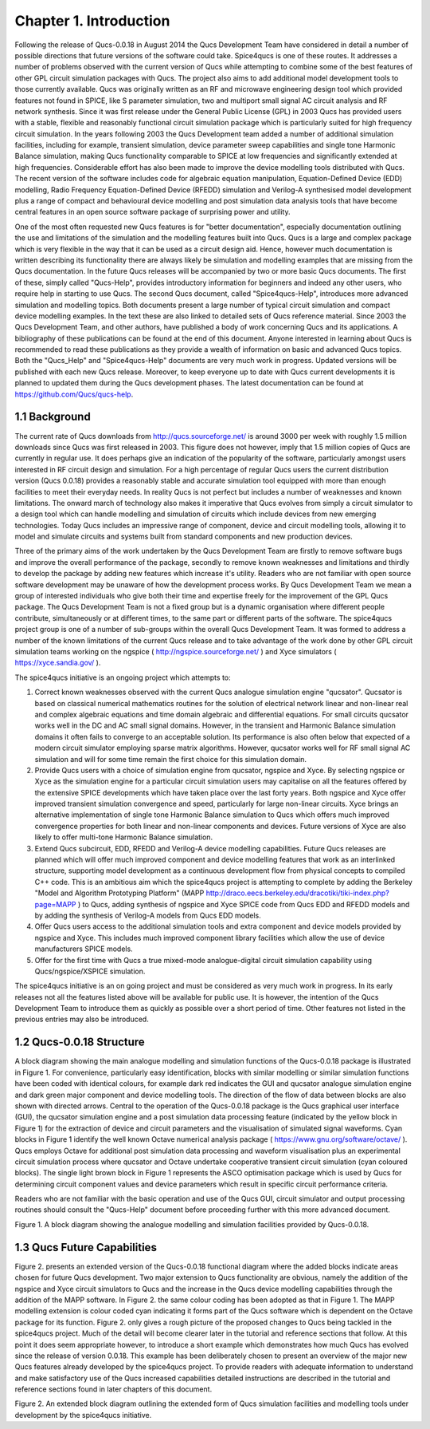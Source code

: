 ---------------------------------
Chapter 1. Introduction                 
---------------------------------    

|imageQ_EN|
 
Following the release of Qucs-0.0.18 in August 2014 the Qucs Development Team have considered in detail a number of possible directions that future versions of the software could take. Spice4qucs is one of these routes. It addresses a number of problems observed with the current version of Qucs while attempting to combine some of the best features of other GPL circuit simulation packages with Qucs. The project also aims to add additional model development tools to those currently available. Qucs was originally written as an RF and microwave engineering design tool which provided features not found in SPICE, like S parameter simulation, two and multiport small signal AC circuit analysis and RF network synthesis.  Since it was first release under the General Public License (GPL) in 2003 Qucs has provided users with a stable, flexible and reasonably functional circuit simulation package which is particularly suited for high frequency circuit simulation. In the years following 2003 the Qucs Development team added a number of additional simulation facilities, including for example, transient simulation,  device parameter sweep capabilities and single tone Harmonic Balance simulation, making Qucs functionality comparable to SPICE at low frequencies and significantly extended at high frequencies.  Considerable effort has also been made to improve the device modelling tools distributed with Qucs. The recent version of the software includes code for algebraic equation manipulation, Equation-Defined Device (EDD) modelling, Radio Frequency Equation-Defined Device (RFEDD) simulation and Verilog-A synthesised model development plus a range of compact and behavioural device modelling and post simulation data analysis tools that have become central features in an open source software package of surprising power and utility. 

One of the most often requested new Qucs features is for "better documentation", especially documentation outlining the use and limitations of the simulation and the modelling features built into Qucs.  Qucs is a large and complex package which is very flexible in the way that it can be used as a circuit design aid. Hence, however much documentation is written describing its functionality there are always likely be simulation and modelling examples that are missing from the Qucs documentation. In the future Qucs releases will be accompanied by two or more basic Qucs documents. The first of these, simply called "Qucs-Help", provides introductory information for beginners and indeed any other users, who require help in starting to use Qucs. The second Qucs document, called "Spice4qucs-Help", introduces more advanced simulation and modelling topics.  Both documents present a large number of typical circuit simulation and compact device modelling examples. In the text these are also linked to detailed sets of Qucs reference material.  Since 2003 the Qucs Development Team, and other authors, have published a body of work concerning Qucs and its applications. A bibliography of these publications can be found at the end of this document. Anyone interested in learning about Qucs is recommended to read these publications as they provide a wealth of information on basic and advanced Qucs topics.  Both the "Qucs_Help" and "Spice4qucs-Help" documents are very much work in progress.  Updated versions will be published with each new Qucs release. Moreover, to keep everyone up to date with Qucs current developments it is planned to updated them during the Qucs development phases.  The latest documentation can be found at https://github.com/Qucs/qucs-help. 

1.1 Background
~~~~~~~~~~~~~~~~
The current rate of Qucs downloads from http://qucs.sourceforge.net/ is around 3000 per week with roughly 1.5 million downloads since Qucs was first released in 2003. This figure does not however, imply that 1.5 million copies of Qucs are currently in regular use. It does perhaps give an indication of the popularity of the software, particularly amongst users interested in RF circuit design and simulation. For a high percentage of regular Qucs users the current distribution version (Qucs 0.0.18) provides a reasonably stable and accurate simulation tool equipped with more than enough facilities to meet their everyday needs. In reality Qucs is not perfect but includes a number of weaknesses and known limitations. The onward march of technology also makes it imperative that Qucs evolves from simply a circuit simulator to a design tool which can handle modelling and simulation of circuits which include devices from new emerging technologies. Today Qucs includes an impressive range of component, device and circuit modelling tools, allowing it to model and simulate circuits and systems built from standard components and new production devices.  

Three of the primary aims of the work undertaken by the Qucs Development Team are firstly to remove software bugs and improve the overall performance of the package, secondly to remove known weaknesses and limitations and thirdly to develop the package by adding new features which increase it's utility.  Readers who are not familiar with open source software development may be unaware of how the development process works.  By Qucs Development Team we mean a group of interested individuals who give both their time and expertise freely for the improvement of the GPL Qucs package.  The Qucs Development Team is not a fixed group but is a dynamic organisation where different people contribute, simultaneously or at different times, to the same part or different parts of the software.  The spice4qucs project group is one of a number of sub-groups within the overall Qucs Development Team. It was formed to address a number of the known limitations of the current Qucs release and to take advantage of the work done by other GPL circuit simulation teams working on the ngspice ( http://ngspice.sourceforge.net/ ) and Xyce simulators ( https://xyce.sandia.gov/ ).

The spice4qucs initiative is an ongoing project which attempts to:

1. Correct known weaknesses observed with the current Qucs analogue simulation engine "qucsator". Qucsator is based on classical numerical mathematics routines for the solution of electrical network linear and non-linear real and complex algebraic equations and time domain algebraic and differential equations. For small circuits qucsator works well in the DC and AC small signal domains. However, in the transient and Harmonic Balance simulation domains it often fails to converge to an acceptable solution.  Its performance is also often below that expected of a modern circuit simulator employing sparse matrix algorithms. However, qucsator works well for RF small signal AC simulation and will for some time remain the first choice for this simulation domain.

2. Provide Qucs users with a choice of simulation engine from qucsator, ngspice and Xyce. By selecting ngspice or Xyce as the simulation engine for a particular circuit simulation users may capitalise on all the features offered by the extensive SPICE developments which have taken place over the last forty years.  Both ngspice and Xyce offer improved transient simulation convergence and speed, particularly for large non-linear circuits. Xyce brings an alternative implementation of single tone Harmonic Balance simulation to Qucs which offers much improved convergence properties for both linear and non-linear components and devices. Future versions of Xyce are also likely to offer multi-tone Harmonic Balance simulation.

3. Extend Qucs subcircuit, EDD, RFEDD and Verilog-A device modelling capabilities. Future Qucs releases are planned which will offer much improved component and device modelling features that work as an interlinked structure, supporting model development as a continuous development flow from physical concepts to compiled C++ code.  This is an ambitious aim which the spice4qucs project is attempting to complete by adding the Berkeley "Model and Algorithm Prototyping Platform" (MAPP http://draco.eecs.berkeley.edu/dracotiki/tiki-index.php?page=MAPP ) to Qucs, adding synthesis of ngspice and Xyce SPICE code from Qucs EDD and RFEDD models and by adding the synthesis of Verilog-A models from Qucs EDD models.

4. Offer Qucs users access to the additional simulation tools and extra component and device models provided by ngspice and Xyce. This includes much improved component library facilities which allow the use of device manufacturers SPICE models.

5. Offer for the first time with Qucs a true mixed-mode analogue-digital circuit simulation capability using Qucs/ngspice/XSPICE simulation. 

The spice4qucs initiative is an on going project and must be considered as very much work in progress. In its early releases not all the features listed above will be available for public use. It is however, the intention of the Qucs Development Team to introduce them as quickly as possible over a short period of time. Other features not listed in the previous entries may also be introduced.   

1.2 Qucs-0.0.18 Structure
~~~~~~~~~~~~~~~~~~~~~~~~~~~~~~
A block diagram showing the main analogue modelling and simulation functions of the Qucs-0.0.18 package is illustrated in Figure 1.  For convenience, particularly easy identification, blocks with  similar modelling or similar simulation functions have been coded with identical colours, for example dark red indicates the GUI and qucsator analogue simulation engine and dark green major component and device modelling tools. The direction of the flow of data between blocks are also shown with directed arrows. Central to the operation of the Qucs-0.0.18 package is the Qucs graphical user interface (GUI), the qucsator simulation engine and a post simulation data processing feature (indicated by the yellow block in Figure 1) for the extraction of device and circuit parameters and the visualisation of simulated signal waveforms. Cyan blocks in Figure 1 identify the well known Octave numerical analysis package ( https://www.gnu.org/software/octave/ ). Qucs employs Octave for additional post simulation data processing and waveform visualisation plus an experimental circuit simulation process where qucsator and Octave undertake cooperative transient circuit simulation (cyan coloured blocks).  The single light brown block in Figure 1 represents the ASCO optimisation package which is used by Qucs for determining circuit component values and device parameters which result in specific circuit performance criteria.

Readers who are not familiar with the basic operation and use of the Qucs GUI, circuit simulator and output processing routines should consult the "Qucs-Help" document before proceeding further with this more advanced document.   

|image0_EN| 

Figure 1.  A block diagram showing the analogue modelling and simulation facilities provided by Qucs-0.0.18.   

1.3 Qucs Future Capabilities
~~~~~~~~~~~~~~~~~~~~~~~~~~~~~~
Figure 2. presents an extended version of the Qucs-0.0.18 functional diagram where the added blocks indicate areas chosen for future Qucs development. Two major extension to Qucs functionality are obvious, 
namely the addition of the ngspice and Xyce circuit simulators to Qucs and the increase in the Qucs device modelling capabilities through the addition of the MAPP software. In Figure 2. the same colour coding has been adopted as that in Figure 1. The MAPP modelling extension is colour coded cyan indicating it forms part of the Qucs software which is dependent on the Octave package for its function. Figure 2. only gives a rough picture of the proposed changes to Qucs being tackled in the spice4qucs project.  Much of the detail will become clearer later in the tutorial and reference sections that follow. At this point it does seem appropriate however, to introduce a short example which demonstrates how much Qucs has evolved since the release of version 0.0.18. This example has been deliberately chosen to present an overview of the major new Qucs features already developed by the spice4qucs project. To provide readers with adequate information to understand and make satisfactory use of the Qucs increased capabilities detailed instructions are described in the tutorial and reference sections found in later chapters of this document.
 
|image1_EN|

Figure 2. An extended block diagram outlining the extended form of Qucs simulation facilities and modelling tools under development by the spice4qucs initiative. 


.. only:: html

   `back to the top <#top>`__

.. |imageQ_EN| image::  _static/en/Qucs.png
.. |image0_EN| image::  _static/en/Spice4qucsFig1.png
.. |image1_EN| image::  _static/en/Spice4qucsFig2.png
